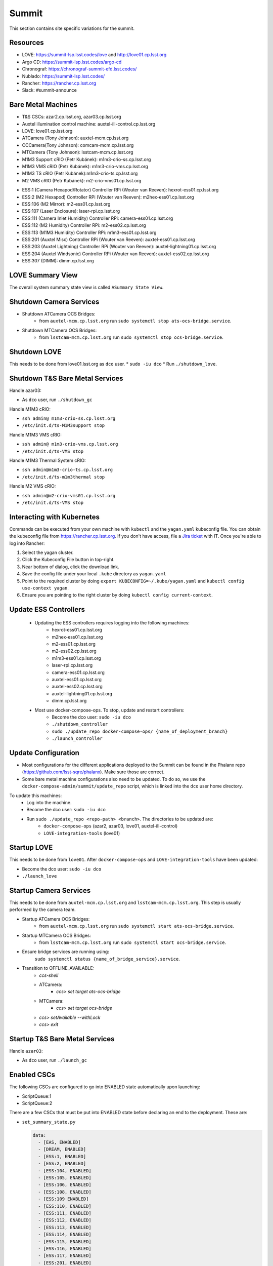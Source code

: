 Summit
======

This section contains site specific variations for the summit.

.. _Deployment-Activities-Summit-Resources:

Resources
---------

* LOVE: https://summit-lsp.lsst.codes/love and http://love01.cp.lsst.org
* Argo CD: https://summit-lsp.lsst.codes/argo-cd
* Chronograf: https://chronograf-summit-efd.lsst.codes/
* Nublado: https://summit-lsp.lsst.codes/
* Rancher: https://rancher.cp.lsst.org
* Slack: #summit-announce

.. _Deployment-Activities-Summit-BareMetal:

Bare Metal Machines
-------------------

* T&S CSCs: azar2.cp.lsst.org, azar03.cp.lsst.org
* Auxtel illumination control machine: auxtel-ill-control.cp.lsst.org
* LOVE: love01.cp.lsst.org
* ATCamera (Tony Johnson): auxtel-mcm.cp.lsst.org
* CCCamera(Tony Johnson): comcam-mcm.cp.lsst.org
* MTCamera (Tony Johnson): lsstcam-mcm.cp.lsst.org
* M1M3 Support cRIO (Petr Kubánek): m1m3-crio-ss.cp.lsst.org
* M1M3 VMS cRIO (Petr Kubánek): m1m3-crio-vms.cp.lsst.org
* M1M3 TS cRIO (Petr Kubánek):m1m3-crio-ts.cp.lsst.org
* M2 VMS cRIO (Petr Kubánek): m2-crio-vms01.cp.lsst.org
.. * M2 Control (Te-Wei Tsai): m2-control.cp.lsst.org
* ESS:1 (Camera Hexapod/Rotator) Controller RPi (Wouter van Reeven): hexrot-ess01.cp.lsst.org
* ESS:2 (M2 Hexapod) Controller RPi (Wouter van Reeven): m2hex-ess01.cp.lsst.org
* ESS:106 (M2 Mirror): m2-ess01.cp.lsst.org
* ESS:107 (Laser Enclosure): laser-rpi.cp.lsst.org
* ESS:111 (Camera Inlet Humidity) Controller RPi: camera-ess01.cp.lsst.org
* ESS:112 (M2 Humidity) Controller RPi: m2-ess02.cp.lsst.org
* ESS:113 (M1M3 Humidity) Controller RPi: m1m3-ess01.cp.lsst.org
* ESS:201 (Auxtel Misc) Controller RPi (Wouter van Reeven): auxtel-ess01.cp.lsst.org
* ESS:203 (Auxtel Lightning) Controller RPi (Wouter van Reeven): auxtel-lightning01.cp.lsst.org
* ESS:204 (Auxtel Windsonic) Controller RPi (Wouter van Reeven): auxtel-ess02.cp.lsst.org
* ESS:307 (DIMM): dimm.cp.lsst.org

.. .. _Deployment-Activities-Summit-Odd-State:

.. Odd State Components
.. --------------------

.. ATMCS does not yet respond properly to exitControl and will remain in STANDBY with heartbeats still present.
.. ATPneumatics does not always respond to being sent to OFFLINE.  It may remain in STANDBY with heartbeats still present.

.. _Deployment-Activities-Summit-LOVE-Summary:

LOVE Summary View
-----------------

The overall system summary state view is called ``ASummary State View``.

.. .. _Deployment-Activities-Summit-Federation-Check:

.. Checking the Number of Federations
.. ----------------------------------

.. This uses a script in https://github.com/lsst-ts/k8s-admin.
.. Run *./feds-check* from a machine with *kubectl* and the proper kubeconfig file.

.. _Deployment-Activities-Summit-Camera-Shutdown:

Shutdown Camera Services
------------------------

* Shutdown ATCamera OCS Bridges:
    * from ``auxtel-mcm.cp.lsst.org`` run ``sudo systemctl stop ats-ocs-bridge.service``.
* Shutdown MTCamera OCS Bridges:
    * from ``lsstcam-mcm.cp.lsst.org`` run ``sudo systemctl stop ocs-bridge.service``.


.. _Deployment-Activities-Summit-LOVE-Shutdown:

Shutdown LOVE
-------------

This needs to be done from love01.lsst.org as ``dco`` user.
* ``sudo -iu dco``
* Run ``./shutdown_love``.

.. _Deployment-Activities-Summit-TandS-BM-Shutdown:

Shutdown T&S Bare Metal Services
--------------------------------

Handle azar03:

* As ``dco`` user, run ``./shutdown_gc``

Handle M1M3 cRIO:

* ``ssh admin@ m1m3-crio-ss.cp.lsst.org``
* ``/etc/init.d/ts-M1M3support stop``

Handle M1M3 VMS cRIO:

* ``ssh admin@ m1m3-crio-vms.cp.lsst.org``
* ``/etc/init.d/ts-VMS stop``

Handle M1M3 Thermal System cRIO:

* ``ssh admin@m1m3-crio-ts.cp.lsst.org``
* ``/etc/init.d/ts-m1m3thermal stop``

Handle M2 VMS cRIO:

* ``ssh admin@m2-crio-vms01.cp.lsst.org``
* ``/etc/init.d/ts-VMS stop``

.. M2 Control:
.. * ssh to that machine.
.. * *ps wuax | grep splice*
.. * *sudo kill <PID>* on any processes turned up by the previous command.

.. _Deployment-Activities-Summit-Kubernetes:

Interacting with Kubernetes
---------------------------
Commands can be executed from your own machine with ``kubectl`` and the ``yagan.yaml`` kubeconfig file.
You can obtain the kubeconfig file from https://rancher.cp.lsst.org. If you don't have access, file a `Jira ticket <https://rubinobs.atlassian.net/jira/software/c/projects/IHS/boards/201>`_ with IT.
Once you're able to log into Rancher:

#. Select the yagan cluster.
#. Click the Kubeconfig File button in top-right.
#. Near bottom of dialog, click the download link.
#. Save the config file under your local ``.kube`` directory as ``yagan.yaml``
#. Point to the required cluster by doing ``export KUBECONFIG=~/.kube/yagan.yaml`` and ``kubectl config use-context yagan``.
#. Ensure you are pointing to the right cluster by doing ``kubectl config current-context``.


.. _Deployment-Activities-Summit-Update-ESS-Controllers:

Update ESS Controllers
----------------------
    * Updating the ESS controllers requires logging into the following machines:
        * hexrot-ess01.cp.lsst.org
        * m2hex-ess01.cp.lsst.org
        * m2-ess01.cp.lsst.org
        * m2-ess02.cp.lsst.org
        * m1m3-ess01.cp.lsst.org
        * laser-rpi.cp.lsst.org
        * camera-ess01.cp.lsst.org
        * auxtel-ess01.cp.lsst.org
        * auxtel-ess02.cp.lsst.org
        * auxtel-lightning01.cp.lsst.org
        * dimm.cp.lsst.org
    * Most use docker-compose-ops. To stop, update and restart controllers:
        * Become the dco user: ``sudo -iu dco``
        * ``./shutdown_controller``
        * ``sudo ./update_repo docker-compose-ops/ {name_of_deployment_branch}``
        * ``./launch_controller``

.. _Deployment-Activities-Summit-Update-Configuration:

Update Configuration
--------------------

* Most configurations for the different applications deployed to the Summit can be found in the Phalanx repo (https://github.com/lsst-sqre/phalanx). Make sure those are correct.
* Some bare metal machine configurations also need to be updated. To do so, we use the ``docker-compose-admin/summit/update_repo`` script, which is linked into the ``dco`` user home directory.
To update this machines:
    * Log into the machine.
    * Become the dco user: ``sudo -iu dco``
    * Run ``sudo ./update_repo <repo-path> <branch>``. The directories to be updated are:
        * ``docker-compose-ops`` (azar2, azar03, love01, auxtel-ill-control)
        * ``LOVE-integration-tools`` (love01)

.. _Deployment-Activities-Summit-LOVE-Startup:

Startup LOVE
-------------

This needs to be done from ``love01``. After ``docker-compose-ops`` and ``LOVE-integration-tools`` have been updated:

* Become the dco user: ``sudo -iu dco``
* ``./launch_love``

.. _Deployment-Activities-Summit-Camera-Startup:

Startup Camera Services
-----------------------

This needs to be done from ``auxtel-mcm.cp.lsst.org`` and ``lsstcam-mcm.cp.lsst.org``. This step is usually performed by the camera team.

* Startup ATCamera OCS Bridges:
    * from ``auxtel-mcm.cp.lsst.org`` run ``sudo systemctl start ats-ocs-bridge.service``.
* Startup MTCamera OCS Bridges:
    * from ``lsstcam-mcm.cp.lsst.org`` run ``sudo systemctl start ocs-bridge.service``.
* Ensure bridge services are running using:
    ``sudo systemctl status {name_of_bridge_service}.service``.
* Transition to OFFLINE_AVAILABLE:
    * *ccs-shell*
    * ATCamera:
        * *ccs> set target ats-ocs-bridge*
    * MTCamera:
        * *ccs> set target ocs-bridge*
    * *ccs> setAvailable --withLock*
    * *ccs> exit*

.. _Deployment-Activities-Summit-TandS-BM-Startup:

Startup T&S Bare Metal Services
-------------------------------
Handle ``azar03``:

* As ``dco`` user, run ``./launch_gc``

.. _Deployment-Activities-Summit-Enabled-CSCs:

Enabled CSCs
------------

The following CSCs are configured to go into ENABLED state automatically upon launching:

* ScriptQueue:1
* ScriptQueue:2

There are a few CSCs that must be put into ENABLED state before declaring an end to the deployment.
These are:

* ``set_summary_state.py``

  .. code:: bash

    data:
      - [EAS, ENABLED]
      - [DREAM, ENABLED]
      - [ESS:1, ENABLED]
      - [ESS:2, ENABLED]
      - [ESS:104, ENABLED]
      - [ESS:105, ENABLED]
      - [ESS:106, ENABLED]
      - [ESS:108, ENABLED]
      - [ESS:109 ENABLED]
      - [ESS:110, ENABLED]
      - [ESS:111, ENABLED]
      - [ESS:112, ENABLED]
      - [ESS:113, ENABLED]
      - [ESS:114, ENABLED]
      - [ESS:115, ENABLED]
      - [ESS:116, ENABLED]
      - [ESS:117, ENABLED]
      - [ESS:201, ENABLED]
      - [ESS:202, ENABLED]
      - [ESS:203, ENABLED] 
      - [ESS:204, ENABLED]
      - [ESS:301, ENABLED]
      - [ESS:302, ENABLED]
      - [ESS:303, ENABLED]
      - [ESS:304, ENABLED]
      - [ESS:305, ENABLED]
      - [ESS:306, ENABLED]
      - [Watcher, ENABLED]

